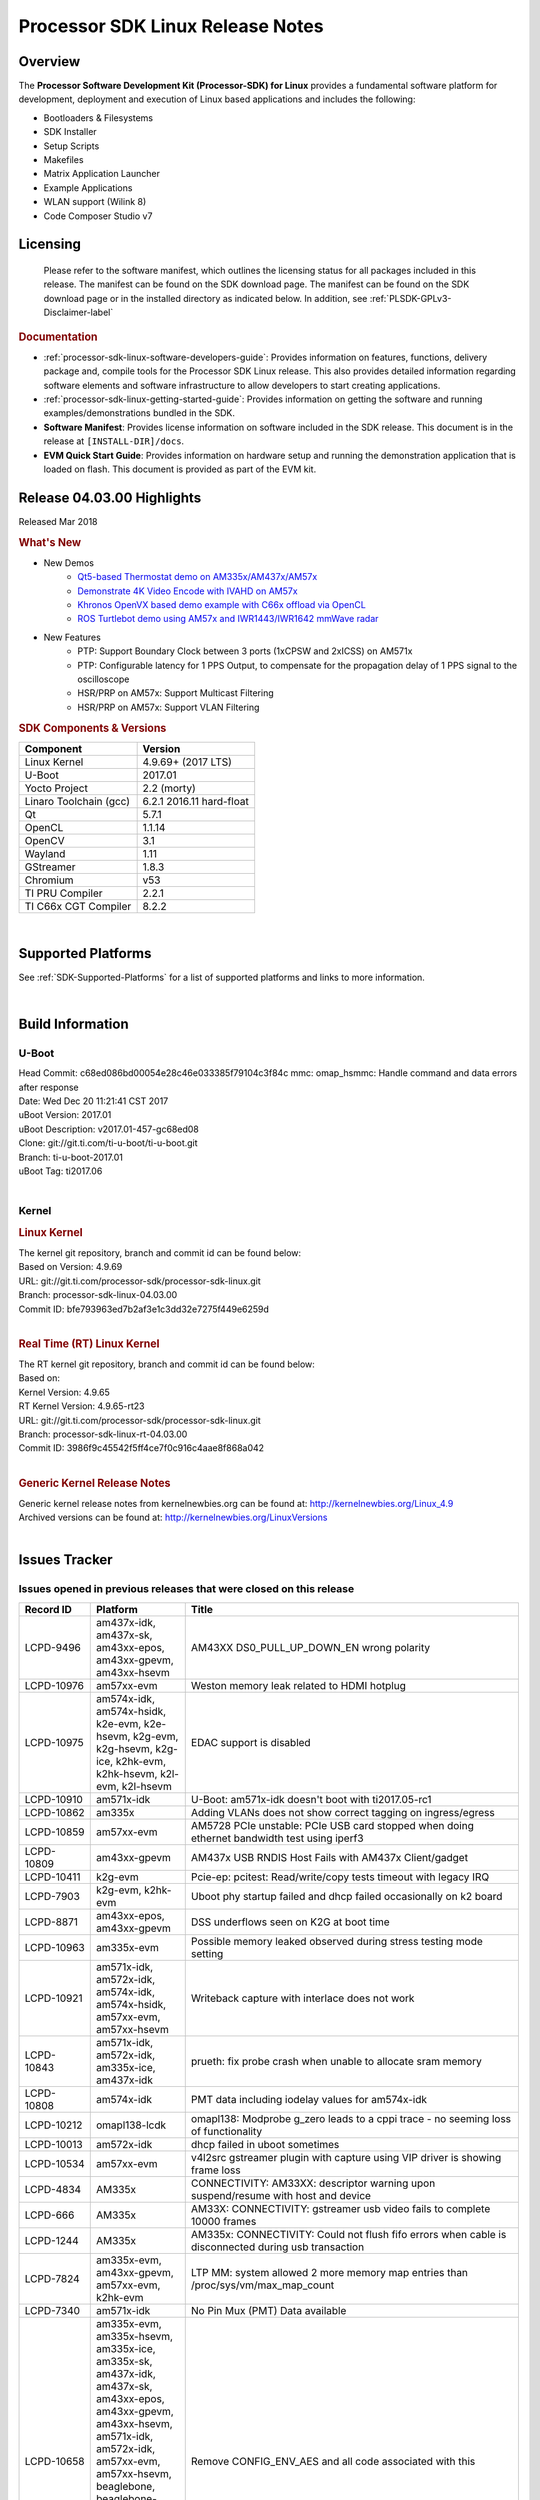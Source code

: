 ************************************
Processor SDK Linux Release Notes
************************************
.. http://processors.wiki.ti.com/index.php/Processor_SDK_Linux_Release_Notes

Overview
========

The **Processor Software Development Kit (Processor-SDK) for Linux**
provides a fundamental software platform for development, deployment and
execution of Linux based applications and includes the following:

-  Bootloaders & Filesystems
-  SDK Installer
-  Setup Scripts
-  Makefiles
-  Matrix Application Launcher
-  Example Applications
-  WLAN support (Wilink 8)
-  Code Composer Studio v7

Licensing
=========

  Please refer to the software manifest, which outlines the licensing
  status for all packages included in this release. The manifest can be
  found on the SDK download page. The manifest can be found on the SDK
  download page or in the installed directory as indicated below. In
  addition, see :ref:`PLSDK-GPLv3-Disclaimer-label`

.. rubric:: Documentation
   :name: documentation

-  :ref:`processor-sdk-linux-software-developers-guide`: Provides information on features, functions, delivery package and,
   compile tools for the Processor SDK Linux release. This also provides
   detailed information regarding software elements and software
   infrastructure to allow developers to start creating applications.
-  :ref:`processor-sdk-linux-getting-started-guide`: Provides information on getting the software and running
   examples/demonstrations bundled in the SDK.
-  **Software Manifest**: Provides license information on software
   included in the SDK release. This document is in the release at
   ``[INSTALL-DIR]/docs``.
-  **EVM Quick Start Guide**: Provides information on hardware setup and
   running the demonstration application that is loaded on flash. This
   document is provided as part of the EVM kit.

Release 04.03.00 Highlights
============================

Released Mar 2018

.. rubric:: What's New
   :name: whats-new

-  New Demos
    -  `Qt5-based Thermostat demo on AM335x/AM437x/AM57x <Examples_and_Demos.html#qt5-thermostat-hmi-demo>`__
    -  `Demonstrate 4K Video Encode with IVAHD on AM57x <Foundational_Components.html#file-to-file-4k-h264-encoding-pipeline>`__
    -  `Khronos OpenVX based demo example with C66x offload via OpenCL <Examples_and_Demos.html#optical-flow-with-openvx>`__
    -  `ROS Turtlebot demo using AM57x and IWR1443/IWR1642 mmWave radar <Examples_and_Demos.html#ros-and-radar>`__

-  New Features
    -  PTP: Support Boundary Clock between 3 ports (1xCPSW and 2xICSS) on AM571x
    -  PTP: Configurable latency for 1 PPS Output, to compensate for the propagation delay of 1 PPS signal to the oscilloscope
    -  HSR/PRP on AM57x: Support Multicast Filtering
    -  HSR/PRP on AM57x: Support VLAN Filtering

.. rubric:: SDK Components & Versions
   :name: sdk-components-versions

+--------------------------+----------------------------+
| Component                | Version                    |
+==========================+============================+
| Linux Kernel             | 4.9.69+ (2017 LTS)         |
+--------------------------+----------------------------+
| U-Boot                   | 2017.01                    |
+--------------------------+----------------------------+
| Yocto Project            | 2.2 (morty)                |
+--------------------------+----------------------------+
| Linaro Toolchain (gcc)   | 6.2.1 2016.11 hard-float   |
+--------------------------+----------------------------+
| Qt                       | 5.7.1                      |
+--------------------------+----------------------------+
| OpenCL                   | 1.1.14                     |
+--------------------------+----------------------------+
| OpenCV                   | 3.1                        |
+--------------------------+----------------------------+
| Wayland                  | 1.11                       |
+--------------------------+----------------------------+
| GStreamer                | 1.8.3                      |
+--------------------------+----------------------------+
| Chromium                 | v53                        |
+--------------------------+----------------------------+
| TI PRU Compiler          | 2.2.1                      |
+--------------------------+----------------------------+
| TI C66x CGT Compiler     | 8.2.2                      |
+--------------------------+----------------------------+

|

Supported Platforms
=====================================
See :ref:`SDK-Supported-Platforms` for a list of supported platforms and links to more information.

|


Build Information
=====================================

U-Boot
-------------------------

| Head Commit: c68ed086bd00054e28c46e033385f79104c3f84c mmc:
  omap\_hsmmc: Handle command and data errors after response
| Date: Wed Dec 20 11:21:41 CST 2017
| uBoot Version: 2017.01
| uBoot Description: v2017.01-457-gc68ed08
| Clone: git://git.ti.com/ti-u-boot/ti-u-boot.git
| Branch: ti-u-boot-2017.01
| uBoot Tag: ti2017.06

|

Kernel
-------------------------

.. rubric:: Linux Kernel
   :name: linux-kernel

| The kernel git repository, branch and commit id can be found below:
| Based on Version: 4.9.69
| URL: git://git.ti.com/processor-sdk/processor-sdk-linux.git
| Branch: processor-sdk-linux-04.03.00
| Commit ID: bfe793963ed7b2af3e1c3dd32e7275f449e6259d 

|

.. rubric:: Real Time (RT) Linux Kernel
   :name: real-time-rt-linux-kernel

| The RT kernel git repository, branch and commit id can be found below:
| Based on:
| Kernel Version: 4.9.65
| RT Kernel Version: 4.9.65-rt23

| URL: git://git.ti.com/processor-sdk/processor-sdk-linux.git
| Branch: processor-sdk-linux-rt-04.03.00
| Commit ID: 3986f9c45542f5ff4ce7f0c916c4aae8f868a042 

|

.. rubric:: Generic Kernel Release Notes
   :name: generic-kernel-release-notes

| Generic kernel release notes from kernelnewbies.org can be found at:
  http://kernelnewbies.org/Linux_4.9
| Archived versions can be found at:
  http://kernelnewbies.org/LinuxVersions

|


Issues Tracker
=====================================

Issues opened in previous releases that were closed on this release
---------------------------------------------------------------------

.. csv-table::
   :header: "Record ID", "Platform", "Title"
   :widths: 15, 20, 70

    LCPD-9496,"am437x-idk, am437x-sk, am43xx-epos, am43xx-gpevm, am43xx-hsevm",AM43XX DS0_PULL_UP_DOWN_EN wrong polarity
    LCPD-10976,am57xx-evm,Weston memory leak related to HDMI hotplug
    LCPD-10975,"am574x-idk, am574x-hsidk, k2e-evm, k2e-hsevm, k2g-evm, k2g-hsevm, k2g-ice, k2hk-evm, k2hk-hsevm, k2l-evm, k2l-hsevm",EDAC support is disabled
    LCPD-10910,am571x-idk,U-Boot: am571x-idk doesn't boot with ti2017.05-rc1
    LCPD-10862,am335x,Adding VLANs does not show correct tagging on ingress/egress
    LCPD-10859,am57xx-evm,AM5728 PCIe unstable: PCIe USB card stopped when doing ethernet bandwidth test using iperf3
    LCPD-10809,am43xx-gpevm,AM437x USB RNDIS Host Fails with AM437x Client/gadget
    LCPD-10411,k2g-evm,Pcie-ep: pcitest: Read/write/copy tests timeout with legacy IRQ
    LCPD-7903,"k2g-evm, k2hk-evm",Uboot phy startup failed and dhcp failed occasionally on k2 board
    LCPD-8871,"am43xx-epos, am43xx-gpevm",DSS underflows seen on K2G at boot time
    LCPD-10963,am335x-evm,Possible memory leaked observed during stress testing mode setting
    LCPD-10921,"am571x-idk, am572x-idk, am574x-idk, am574x-hsidk, am57xx-evm, am57xx-hsevm",Writeback capture with interlace does not work
    LCPD-10843,"am571x-idk, am572x-idk, am335x-ice, am437x-idk",prueth: fix probe crash when unable to allocate sram memory
    LCPD-10808,am574x-idk,PMT data including iodelay values for am574x-idk
    LCPD-10212,omapl138-lcdk,omapl138: Modprobe g_zero leads to a cppi trace - no seeming loss of functionality
    LCPD-10013,am572x-idk,dhcp failed in uboot sometimes
    LCPD-10534,am57xx-evm,v4l2src gstreamer plugin with capture using VIP driver is showing frame loss
    LCPD-4834,AM335x,CONNECTIVITY: AM33XX: descriptor warning upon suspend/resume with host and device
    LCPD-666,AM335x,AM33X: CONNECTIVITY: gstreamer usb video fails to complete 10000 frames
    LCPD-1244,AM335x,AM335x: CONNECTIVITY: Could not flush fifo errors when cable is disconnected during usb transaction
    LCPD-7824,"am335x-evm, am43xx-gpevm, am57xx-evm, k2hk-evm",LTP MM: system allowed 2 more memory map entries than /proc/sys/vm/max_map_count
    LCPD-7340,am571x-idk,No Pin Mux (PMT) Data available
    LCPD-10658,"am335x-evm, am335x-hsevm, am335x-ice, am335x-sk, am437x-idk, am437x-sk, am43xx-epos, am43xx-gpevm, am43xx-hsevm, am571x-idk, am572x-idk, am57xx-evm, am57xx-hsevm, beaglebone, beaglebone-black, k2e-evm, k2e-hsevm, k2g-evm, k2g-hsevm, k2g-ice, k2hk-evm, k2hk-hsevm, k2l-evm, k2l-hsevm, omapl138-lcdk",Remove CONFIG_ENV_AES and all code associated with this
    LCPD-10552,am43xx-epos,Board does not boot
    LCPD-7144,"am335x-evm, am335x-ice, am335x-sk, am437x-idk, am437x-sk, am43xx-gpevm, am571x-idk, am572x-idk, am57xx-evm, beaglebone, beaglebone-black, omapl138-lcdk",System refuse to freeze sometimes and suspend is aborted
    LCPD-5647,AM437x,"I2C error causes irq flood, freezing the board"
    LCPD-10211,omapl138-lcdk,omapl138-lcdk: USB Video capture does not provide warning for resolutions larger than 320x240 resolution
    LCPD-10927,am574x-idk,Thermal_zone reach critical temperature and shutting down on am574x-idk
    LCPD-10210,omapl138-lcdk,omapl138: USB ECM ethernet interface is missing - config option
    LCPD-937,am43xx-epos,am43xx-epos:Connectivity:QSPI big size and stress RW tests fail due to data mismatch
    LCPD-868,am437x,AM437x: USB dev node is not restored after resume from standby or suspend state
    LCPD-6882,"am335x-evm, am335x-ice, am335x-sk",musb: ASIX usb-ethernet dongle unable to rx udp packets when behind a hub
    PLSDK-1896,"am571x-idk, am572x-idk",cpts does not unregister from ptp_bc
    PLSDK-1877,"am335x-ice, am437x-idk",PRU ETH on AM335x ICEv2
    PLSDK-1861,"am571x-idk, am572x-idk",AM57xx-IDK: USB host doesn't detect any attached USB device
    PLSDK-1824,,CPTS 1PPS: cannot enable 1PPS/PEROUT if disabled twice
    PLSDK-1819,"am571x-idk, am572x-idk",SAN MAC address not seen in Node Table
    PLSDK-1781,"am571x-idk, am572x-idk",CPTS events got lost occasionally
    PLSDK-1776,"am571x-idk, am572x-idk",HSR/PRP: the lreNodes in LRE stats shows zero always
    PLSDK-1773,"am571x-idk, am572x-idk",HSR/PRP: snmpwalk and debugfs doesn?t show Node Table entries
    PLSDK-1771,"am571x-idk, am572x-idk",Intermittent Linux crash is observed on PRU ports in PTP tests
    PLSDK-1770,,Crash happens when ifconfig up/down in prueth PRP-SAN
    PLSDK-1765,"am571x-idk, am572x-idk",AM57xx boundary clock internal clock sync does not persist
    PLSDK-1764,"am571x-idk, am572x-idk",AM57xx boundary clock fails to sync after runtime port state changes
    PLSDK-1763,am571x-idk,AM571x boundary clock ICSS-x to ICSS-y internal clock sync with pps fails when BC includes CPTS and 2 ICSS's
    PLSDK-1752,"k2e-evm, k2l-evm",OpenCL: Floating_Point_Computation test failed due to TIOCL FATAL: Internal Error on K2L-RT and K2E-RT platforms
    PLSDK-1725,am572x-evm,X11: cannot run /etc/init.d/xorg
    PLSDK-1719,k2e-evm,K2E ethernet port (eth2) link down if SGMII configured as MAC_MAC_FORCED
    PLSDK-1713,omapl138-lcdk,OMAP-L138 bin/setup-uboot-env.sh set env bootcmd wrongly
    PLSDK-1712,"am572x-idk, am572x-evm",openvx test hangs on AM572x-GP and AM572x-IDK platform
    PLSDK-1596,"am571x-idk, am572x-idk",Static offset between input and output 1 PPS signals on GMAC
    PLSDK-1540,"am335x-evm, am437x-evm",AM3 and AM4 Build WPANTUND: Unable to find a usable implementation of boost::signals2

|


Issued found and closed on this release that may be applicable to prior releases
-----------------------------------------------------------------------------------
.. csv-table::
   :header: "Record ID", "Platform", "Title"
   :widths: 15, 20, 70

   LCPD-11124 ,  ,Fix WPA security vulnerability in ECS components
   LCPD-11109 ,"am571x-idk, am572x-idk, am574x-idk, am574x-hsidk, am57xx-evm, am57xx-beagle-x15, am57xx-hsevm ",System can not DHCP while booting
   LCPD-11106 ,"am43xx-epos, am43xx-hsevm ",TEE header error prevents TEE core initialization
   LCPD-11018 ,"am571x-idk, am572x-idk, am574x-idk, am574x-hsidk, am57xx-evm ",Thermal: Sometimes Software initiated thermal shutdown doesn?t trigger before HW shutdown
   LCPD-11415 ,am43xx-hsevm ,OPTEE regression_1014 test failed (secure data path against SDP TAs and pTAs)
   LCPD-11126 ,"am571x-idk, am572x-idk, am574x-idk, am574x-hsidk, am57xx-evm, am57xx-beagle-x15, am57xx-hsevm ",EGLImage memory leak
   LCPD-11134 ,am57x ,AM57xx Rev A3 ETH1 does not get link at 1Gbps
   LCPD-11307 ,am335x ,wl18xx not loading with ti2017.02-rc4
   LCPD-11024 ,omapl138-lcdk ,musb: babble condition doesn?t recover on OMAP-L138
   LCPD-11136 ,"am335x-evm, am335x-hsevm, am335x-ice, am335x-sk, am437x-idk, am437x-sk, am43xx-epos, am43xx-gpevm, am43xx-hsevm, am571x-idk, am572x-idk, am574x-idk, am574x-hsidk, am57xx-evm, am57xx-beagle-x15, am57xx-hsevm, beaglebone, beaglebone-black, k2e-evm, k2e-hsevm, k2g-evm, k2g-hsevm, k2g-ice, k2hk-evm, k2hk-hsevm, k2l-evm, k2l-hsevm, omapl138-lcdk ",Four Common Vulnerabilities and Exposures (CVE) not implemented
   LCPD-11003 ,am335x-evm ,AM33xx DDR DPLL incorrect setting

| 

Errata Workarounds Available in this Release
------------------------------------------------

+-----------------+--------------------------------------------------------------------------------------------------------------------------+
| **Record ID**   | **Title**                                                                                                                |
+-----------------+--------------------------------------------------------------------------------------------------------------------------+
| LCPD-9084       | i887: Software workaround to limit mmc3 speed to 64MHz                                                                   |
+-----------------+--------------------------------------------------------------------------------------------------------------------------+
| LCPD-7642       | MMC/SD: i832: return DLL to default reset state with CLK gated if not in SDR104/HS200 mode.                              |
+-----------------+--------------------------------------------------------------------------------------------------------------------------+
| LCPD-5310       | i900: CTRL\_CORE\_MMR\_LOCK\_5 region after locking results in ctrl module inaccessible, recoverable only post a reset   |
+-----------------+--------------------------------------------------------------------------------------------------------------------------+
| LCPD-5309       | LCPD: i896: USB Port disable doesnt work                                                                                 |
+-----------------+--------------------------------------------------------------------------------------------------------------------------+
| LCPD-5311       | i893: DCAN ram init issues in HW AUTO and when traffic hitting CAN bus (open investigation)                              |
+-----------------+--------------------------------------------------------------------------------------------------------------------------+
| LCPD-9173       | i897: USB Stop Endpoint doesnt work in certain circumstances                                                             |
+-----------------+--------------------------------------------------------------------------------------------------------------------------+
| LCPD-5924       | ALL: CONNECTIVITY: CPSW: errata i877 workarround for cpsw                                                                |
+-----------------+--------------------------------------------------------------------------------------------------------------------------+
| LCPD-4975       | DSS AM5: implement WA for errata i886                                                                                    |
+-----------------+--------------------------------------------------------------------------------------------------------------------------+
| LCPD-5052       | Upstream: Post the dmtimer errata fix for i874                                                                           |
+-----------------+--------------------------------------------------------------------------------------------------------------------------+
| LCPD-4647       | [rpmsg 2015 LTS] Implement errata i879 - DSP MStandby requires CD\_EMU in SW\_WKUP                                       |
+-----------------+--------------------------------------------------------------------------------------------------------------------------+
| LCPD-4648       | [rpmsg 2014 LTS] Implement errata i879 - DSP MStandby requires CD\_EMU in SW\_WKUP                                       |
+-----------------+--------------------------------------------------------------------------------------------------------------------------+
| LCPD-4218       | Implement Workaround for Errata i813 - Spurious Thermal Alert Generation When Temperature Remains in Expected Range      |
+-----------------+--------------------------------------------------------------------------------------------------------------------------+
| LCPD-4217       | Implement Workaround for Errata i814 - Bandgap Temperature read Dtemp can be corrupted                                   |
+-----------------+--------------------------------------------------------------------------------------------------------------------------+
| LCPD-4184       | Implement workaround for errata i814 - Bandgap Temperature read Dtemp can be corrupted                                   |
+-----------------+--------------------------------------------------------------------------------------------------------------------------+
| LCPD-1146       | DMM hang: Errata VAYU-BUG02976 (i878) (register part)                                                                    |
+-----------------+--------------------------------------------------------------------------------------------------------------------------+
| LCPD-6907       | Workaround errata i880 for RGMII2 is missing                                                                             |
+-----------------+--------------------------------------------------------------------------------------------------------------------------+
| LCPD-8294       | 37 pins + VOUT pins need slow slew enabled for timing and reliability respectively                                       |
+-----------------+--------------------------------------------------------------------------------------------------------------------------+
| LCPD-5836       | CAL: Errata: i913: CSI2 LDO needs to be disabled when module is powered on                                               |
+-----------------+--------------------------------------------------------------------------------------------------------------------------+
| LCPD-5460       | Implement WA for Vayu errata i829 (Reusing Pipe Connected To Writeback Pipeline On The Fly To An Active Panel)           |
+-----------------+--------------------------------------------------------------------------------------------------------------------------+

| 

SDK Known Issues
-----------------
.. csv-table::
   :header: "Record ID", "Platform", "Title", "Workaround"
   :widths: 25, 30, 50, 60

   LCPD-5578 ,beaglebone-black ,Exception triggered by graphics driver during boot if board does not have SGX (BBB A4) ,Build Processor SDK without SGX following instructions here
   LCPD-7025 ,am43xx-gpevm ,System takes more than 10 seconds to go from login prompt to system prompt ,Automated tests need to account for this boot delay
   LCPD-7255 ,All ,Telnet login takes too long (~40 seconds) ,"Booting with rootfs mounted over NFS might cause ~40 seconds delay on Telnet login because DNS entries might not be properly populated. To work around this issue, enter appropriate DNS server IP in resolv.conf. For example: echo ?nameserver 192.0.2.2? > /etc/resolv.conf;"
   LCPD-8210 ,"am57xx-evm, am571x-idk, am572x-idk ",QT Touchscreen interaction (Bear Whack) crash ,None
   LCPD-8345 ,"am335x-evm, am437x-idk, k2e-evm, k2e-hsevm, k2hk-evm, k2l-evm ","Board fails to start login console after waiting 3.5 minutes ( hard to reproduce, ~4/1000) ",Restart the EVM
   LCPD-8352 ,"am43xx-gpevm, am57xx-evm ",weston: stress testing with 75 concurrent instances of simple-egl leads to unresponsive HMI due to running out of memory ,"1. Restart Wayland application. 2. Restart board if Weston is killed by oom-killer"
   LCPD-9006 ,am57xx-evm ,Some GLBenchmark tests fail to run ,"This is a limitation with Imagination DDK, and no workaround"
   LCPD-9616 ,am57xx-evm ,QtCreator GDB (remote) debugging stops working since QT5.7.1 ,use GDB from Processor SDK 3.2
   LCPD-11010 ,am574x-idk ,AM574x-idk graphics performance is lower than am572x-idk ,"Performance issue, no workaround"
   LCPD-11549 ,"am571x-idk, am572x-idk, am574x-idk, am57xx-evm ",Error message with multiple egl contexts that are not shared ,"Limitation with Imagination DDK, no workaround"
   PLSDK-780 ,AM5X ,Failing to create more then 10 gst pipeline using ductai codec plugins ,Upper limit on # of simultaneous video channels is 10.
   PLSDK-832 ,AM57 ,OpenCL matmpy intermittent DSP1 crash due to EdmaMgr issues w/ suspend/resume ,Disable DSP suspend/resume echo ?on? > /sys/bus/platform/devices/40800000.dsp/power/control echo ?on? > /sys/bus/platform/devices/41000000.dsp/power/control
   PLSDK-885 ,AM57 ,OpenCV Video test failure w/ GStreamer errors ,Use the workaround from    PLSDK-832
   PLSDK-1266 ,am572x-idk ,PRP: stale IGMP packets (IPv6) seems directly sent to eth2/eth3 of a HRP node ,None
   PLSDK-1283 ,am572x-idk ,PRP: unexpected MAC address seen in the node_tabe dump ,"Seen only with non offloaded case. With offload case, this is not seen."
   PLSDK-1308 ,am572x-idk ,PRP: PRP node is shown as SAN at times in the node table dump when not offloaded ,"No problem with offload, which is default"
   PLSDK-1312 ,"k2h-evm, k2e-evm, k2l-evm ",QoS test fails due to missing qos-inputs-0 on K2 platforms ,None
   PLSDK-1398 ,"k2e-evm, k2e-hsevm ","Matrix IPC demo seems hangs, if run after OpenCL demos, on K2E platform ",Run IPC demo w/o running OpenCL first
   PLSDK-1419 ,k2l-evm ,Intermittent-IP address display issue on LCD for K2L RT ,"Use ifconfig once Linux boots, to acquire ip address"
   PLSDK-1421 ,k2hk-evm ,SRIO is not functional on 2017 LTS ,None
   PLSDK-1432 ,k2hk-evm ,"10G UBoot support broken on K2, in 2017LTS ",None
   PLSDK-1556 ,"k2hk-evm, k2hk-hsevm, k2e-evm, k2l-evm ",PDK: saBasicExample test shows warning as ?Alignment trap? on K2x platforms. ,Just a warning message. No impact to test output
   PLSDK-1602 ,am437x-evm ,"Simple people tracking demo: Bulk transfer failed, observed inconsistent behavior of the application ",None
   PLSDK-1603 ,"am571x-idk, am572x-idk, am572x-evm ",Received bad addr len cause the OpenAMP test failure when DSP is redownloaded on AM57xx platforms ,None
   PLSDK-1625 ,"am571x-idk, am572x-idk, am574x-idk ",prueth: netdev watchdog fires under heavy load ,A workaround is already implemented in software for this
   PLSDK-1641 ,  ,HSR/PRP: NetJury Test TC_HSR_5_2_1 fails , 
   PLSDK-1675 ,am572x-evm ,Matrix Demo: Observed unwanted failure message in QT touch and Browser related test ,None
   PLSDK-1693 ,am572x-evm ,Incorrect behaviour observed for HDMI matrix on AM572x-GP EVM ,None
   PLSDK-1707 ,"am571x-idk, am572x-idk ",prueth: debugfs_create_dir() fails during boot and error message shown ,Only impact the debug stats display. No other functionality affected
   PLSDK-1720 ,am437x-evm ,Simple people tracking demo: Tracking Incorrect Number of People ,None
   PLSDK-1732 ,am572x-idk ,Prueth: Observed packet re-ordering in VLAN_over_HSR and VLAN_over_PRP test on AM572x-IDK platform ,Packet re-ordering is expected to be taken care by network stack for TCP and application for UDP. So this is not a serious issue
   PLSDK-1767 ,"am571x-idk, am572x-idk ",FATAL: error getting device node for USB , 
   PLSDK-1814 ,am572x-evm ,Camera support is not available from the default dtbs ,"Use am57xx-evm*-cam-mt9t111.dtb for mt9t111 camera, and am57xx-evm*-cam-ov10635.dtb for ov10635 camera"
   PLSDK-1815 ,"am335x-evm, am437x-evm, am572x-evm ",DNS should be operational using binaries ,None
   PLSDK-1817 ,  ,HSR/PRP: Outstanding Net-Jury tests failures , 
   PLSDK-1828 ,"am571x-idk, am572x-idk ","HSR: In a ring topology, seeing small performance degradation with concurrent traffic ",None
   PLSDK-1836 ,"am335x-evm, am335x-hsevm, am335x-ice, am335x-sk, beagleboneblack, omapl138-lcdk ",Kernel source code package has two defconfigs ,None
   PLSDK-1842 ,"AM4, AM5, K2 ",CMEM misses some multi-thread protection ,None
   PLSDK-1891 ,am335x-evm ,QT Wayland compositor with SGX on AM335x Processor SDK , 
   PLSDK-1909 ,am572x-evm ,DLP SDK demo: Assertion `ctx->pollfds_cnt >= internal_nfds? failed ,None
   PLSDK-1924 ,"am335x-ice, am335x-sk, beagleboneblack ",AM3: Observed unwanted failure message in boot log. , 
   PLSDK-1938 ,am571x-idk ,Unexpected behaviour with fixed Seq-Nr. in HSR mode , 
   PLSDK-1939 ,am571x-idk ,A-B forwarding with wrong/no FCS in HSR mode , 
   PLSDK-1940 ,am571x-idk ,Unexpected offset jump in PTP , 
   PLSDK-1941 ,am571x-idk ,PTP: Overshoot state reported , 
   PLSDK-1944 ,"am572x-idk, am574x-idk ",GPIO Test fails , 
   PLSDK-1945 ,am572x-evm ,qApp->quick() does not work with the enhanced eglfs_kms QPA , 
   PLSDK-1950 ,k2e-evm ,IPSEC failure: Issue in IPSEC TCP on the K2E when running iperf over the tunnel , 
   PLSDK-1953 ,"am571x-idk, am572x-idk ",Linux PRP: lreTransparentReception - passRCT doesn?t work as expected , 
   PLSDK-1955 ,"am335x-evm, am335x-sk, am437x-sk, am437x-evm, am571x-idk, am572x-idk, am572x-evm ",Matrix Launcher Iterations_Demo:Unable to query physical screen size , 
   PLSDK-1963 ,k2e-evm ,K2E:Observed unwanted failure messages in boot log , 

| 

U-Boot Known Issues
------------------------
.. csv-table::
   :header: "Record ID", "Priority", "Title", "Component", "Subcomponent", "Platform", "Workaround"
   :widths: 15, 10, 70, 10, 10, 30, 5

   LCPD-10911 ,P3-Medium ,Boot device incorrect in u-boot file spl.h for am57xx ,Baseport ,u-boot ,am57xx-evm , 
   LCPD-10805 ,P3-Medium ,U-Boot: Fix uart boot on am335x-evm ,Baseport ,u-boot ,am335x-evm , 
   LCPD-10726 ,P3-Medium ,Update DDR3 emif regs structure for EMIF2 for the beagle_x15 board in U-Boot board file ,Baseport ,  ,"am572x-idk, am57xx-evm ", 
   LCPD-10668 ,P3-Medium ,Ethernet boot: Sometimes the board could not boot uboot from Ethernet on k2g-evm ,Connectivity ,UBOOT ,k2g-evm , 
   LCPD-9539 ,P3-Medium ,dhcp does not work after soft reboot ,Connectivity ,UBOOT ,k2g-evm , 
   LCPD-9369 ,P3-Medium ,AM437x GP EVM older PG version Uboot UART boot fails intermittently ,Baseport ,u-boot ,  , 
   LCPD-8701 ,P3-Medium ,Soft reboot broken ,Baseport ,UBOOT ,k2g-ice , 
   LCPD-8393 ,P3-Medium ,u-boot ramfs boot does not work ,Baseport ,u-boot ,k2g-evm , 
   LCPD-8123 ,P3-Medium ,K2G: MSMC: Memory seen by USB controller not cache-coherent ,Baseport ,UBOOT ,k2g-evm , 
   LCPD-7864 ,P3-Medium ,U-Boot: Ethernet boot fails on AM335x and AM437x ,Connectivity ,  ,"am335x-evm, am335x-ice, am335x-sk, am437x-idk, am437x-sk, am43xx-gpevm ", 
   LCPD-7772 ,P3-Medium ,K2L/K2E: U-Boot: net: dhcp not working when both slave ethernet are connected to ethernet switch ,Connectivity ,UBOOT ,"k2e-evm, k2l-evm ", 
   LCPD-7547 ,P3-Medium ,uboot nand write hangs for big size on k2g ,Connectivity ,UBOOT ,k2g-evm , 
   LCPD-7519 ,P3-Medium ,dfu_get_buf return error when use dfu to update mmc card ,"Baseport, Connectivity ",UBOOT ,am335x-evm , 
   LCPD-7366 ,P3-Medium ,uboot McSPI driver drives multiple chip selects simultaneously ,Connectivity ,UBOOT ,  , 
   LCPD-5612 ,P3-Medium ,k2g_evm: Strange ethernet behavior seen in u-boot after warm reset when using netcp ,Connectivity ,UBOOT ,K2G , 
   LCPD-5517 ,P3-Medium ,Board fails to load bootloader sometimes when eSATA is connected ,Connectivity ,UBOOT ,AM572x , 
   LCPD-5416 ,P3-Medium ,U-BOOT: K2G: ?reset? fails for certain SD cards ,Baseport ,UBOOT ,K2G , 
   LCPD-5320 ,P3-Medium ,Update K2G Pinmuxing in U-boot with buffer class settings ,Baseport ,  ,K2G , 
   LCPD-5116 ,P3-Medium ,BBB: U-Boot: Board fails to acquire dhcp address sometimes ,Connectivity ,UBOOT ,AM335x , 
   LCPD-4817 ,P4-Low ,am57xx-evm: uboot: usb failed to detect Kingston DataTraveler usb msc device ,Connectivity ,UBOOT ,AM572x ,

|


Linux Kernel Known Issues
---------------------------
.. csv-table::
   :header: "Record ID", "Priority", "Title", "Component", "Subcomponent", "Platform", "Workaround"
   :widths: 5, 10, 70, 10, 5, 20, 35

   LCPD-9877 ,P2-High ,rtc alarm does not wakeup board from poweroff state ,Power & Thermal ,  ,omapl138-lcdk , 
   LCPD-9972 ,P2-High ,Soft reboot failed on k2g-evm with class 10 SD cards ,Connectivity ,  ,k2g-evm , 
   LCPD-10987 ,P3-Medium ,OpenCL tests failed due to missing CMEM carveouts in dts ,"IPC, System Integration ",OpenCL ,am574x-idk , 
   LCPD-9527 ,P3-Medium ,Potential deadlock reported by pm_suspend on am335x ,Power & Thermal ,  ,"am335x-evm, am335x-sk, beaglebone, beaglebone-black ", 
   LCPD-7670 ,P3-Medium ,AM43xx: pm debug counters are wrong ,Power & Thermal ,  ,"am437x-idk, am437x-sk ", 
   LCPD-7314 ,P3-Medium ,Active power is slighly higher than on 2015 LTS release (Linux 4.1) ,Power & Thermal ,  ,am335x-evm , 
   LCPD-7256 ,P3-Medium ,Board sometimes hangs after suspend/resume cycle ,Power & Thermal ,  ,am57xx-evm , 
   LCPD-7165 ,P3-Medium ,Board hangs on standby state sometimes ,Power & Thermal ,  ,"am335x-evm, am43xx-gpevm ", 
   LCPD-6427 ,P3-Medium ,vpe fails to suspend sometimes ,Power & Thermal ,  ,"am571x-idk, am572x-idk, am57xx-evm ", 
   LCPD-1245 ,P3-Medium ,AM335x: Power: Reverse current leakage on poweroff ,Power & Thermal ,  ,am335x-evm , 
   LCPD-1204 ,P3-Medium ,AM335x - Some voltage rails remain active during poweroff ,Power & Thermal ,  ,  , 
   LCPD-965 ,P3-Medium ,AM335x: Power: Poweroff is not shutting down voltage domains ,Power & Thermal ,  ,  , 
   LCPD-11570 ,P3-Medium ,Base ubi filesystem could not be mounted as ubifs on k2g-evm ,Connectivity ,  ,k2g-evm , 
   LCPD-11564 ,P3-Medium ,AM57xx-evm: eth1 1G connection failure to netgear switch ,Connectivity ,"CPSW, ETHERNET, PHYIF ",am57xx-evm , 
   LCPD-11556 ,P3-Medium ,ks3: navss: mem2mem not working ,Connectivity ,NAVSS ,  , 
   LCPD-11121 ,P3-Medium ,Android: ADB Broken ,"Android, Connectivity ",USB ,am57xx-evm , 
   LCPD-10974 ,P3-Medium ,am43xx-gpevm - usb camera gadget shows halting frames ,Connectivity ,USB ,  , 
   LCPD-10863 ,P3-Medium ,am574x-idk: MMC speed is lower than expected in Uboot ,Connectivity ,MMCSD ,am574x-idk , 
   LCPD-10794 ,P3-Medium ,prueth: iperf udp test shows packet loss at low traffic rate such as 50Mbps ,Connectivity ,PRUSS/ETH ,"am335x-ice, am437x-idk, am571x-idk, am572x-idk, k2g-ice ", 
   LCPD-10781 ,P3-Medium ,NetCP module removal results in backtrace and kernel panic ,Connectivity ,NETCP ,k2g-evm , 
   LCPD-10777 ,P3-Medium ,mtd_stresstest failed on omapl138 ,Connectivity ,NAND ,omapl138-lcdk , 
   LCPD-10551 ,P3-Medium ,"K2E eth0 does down when running udp traffic, eth1 stops working ",Connectivity ,NETCP ,k2e-evm , 
   LCPD-10221 ,P3-Medium ,Longer resume times observed on setup with usb device cable ,Connectivity ,USB ,am335x-evm , 
   LCPD-9974 ,P3-Medium ,PCIe x2 width is not at expected width on am571x-idk ,Connectivity ,PCIe ,am571x-idk , 
   LCPD-9905 ,P3-Medium ,AM437x: UART: Implement workaround for Advisory 27 ? Spurious UART interrupts when using EDMA ,Connectivity ,UART ,am43xx-gpevm , 
   LCPD-9816 ,P3-Medium ,USBdevice omapl138 - Flood ping from server to dut usbdevice at 65500 bytes has packet loss ,Connectivity ,USB ,omapl138-lcdk , 
   LCPD-9815 ,P3-Medium ,Failed to start Login Service when using debug systest build on omapl138 ,Connectivity ,  ,omapl138-lcdk , 
   LCPD-9804 ,P3-Medium ,SATA performance decreased by ~34% for read and ~54% for write compared to v2.6.33 kernel ,Connectivity ,SATA ,omapl138-lcdk , 
   LCPD-9658 ,P3-Medium ,OMAP-L138 LCDK: MUSB does not enumerate mouse connected to Keyboard hub ,Connectivity ,USB ,omapl138-lcdk , 
   LCPD-9591 ,P3-Medium ,CONNECTIVITY: USB NCM gadget ping with packet sizes > 10000 fails ,Connectivity ,  ,  , 
   LCPD-9469 ,P3-Medium ,Fix race condition when adding VLAN entries ,Connectivity ,NETCP ,"k2e-evm, k2g-evm, k2g-ice, k2hk-evm, k2l-evm ", 
   LCPD-9466 ,P3-Medium ,SATA PMP causes suspend failures ,Connectivity ,SATA ,am57xx-evm , 
   LCPD-9455 ,P3-Medium ,Kernel Warning reported for a USB audio device when listing with pulseaudio ,Connectivity ,USB ,am335x-evm , 
   LCPD-9428 ,P3-Medium ,Ethernet performace UDP: iperf command fails with two threads for lower buffer length ,Connectivity ,NETCP ,"k2e-evm, k2hk-evm, k2l-evm ", 
   LCPD-9372 ,P3-Medium ,Nand stress tests failed on am335x-evm ,Connectivity ,NAND ,am335x-evm , 
   LCPD-9366 ,P3-Medium ,PCIe USB drive sometimes could not be enumerated ,Connectivity ,PCIe ,k2g-evm , 
   LCPD-9011 ,P3-Medium ,K2G-evm: usb devices do not enumerate behind a TUSB8041 usb3.0 hub ,Connectivity ,USB ,  , 
   LCPD-8984 ,P3-Medium ,Kernel boot to initramfs with PA enabled results in no DHCP IP address assigned to network interfaces ,Connectivity ,NETCP ,"k2e-evm, k2l-evm ", 
   LCPD-8637 ,P3-Medium ,K2HK: Long-term ping test fails due to ethernet link going down ,Connectivity ,  ,  , 
   LCPD-8636 ,P3-Medium ,Serial corruption being seen in kernel ,Connectivity ,UART ,am335x-evm , 
   LCPD-8354 ,P3-Medium ,K2G EVM: Need to use PMT data ,"Audio & Display, Baseport, Connectivity ",PINMUX ,k2g-evm , 
   LCPD-8353 ,P3-Medium ,K2G ICE: Need to use PMT data ,"Audio & Display, Baseport, Connectivity ",PINMUX ,k2g-ice , 
   LCPD-8133 ,P3-Medium ,USB: ?cannot reset? errors observed sometimes ,Connectivity ,USB ,am335x-evm , 
   LCPD-8100 ,P3-Medium ,CONNECTIVITY: K2G ethernet performance numbers are low ,Connectivity ,NETCP ,k2g-evm , 
   LCPD-8078 ,P3-Medium ,AM3 SK: Touchscreen isn?t responsive ,"Audio & Display, Connectivity ",  ,am335x-sk , 
   LCPD-8033 ,P3-Medium ,AM3 SK: Unexpected USB2-1 Messages on UART ,Connectivity ,USB ,  , 
   LCPD-7955 ,P3-Medium ,Uncorrectable Bitflip errors seen after switch to SystemD ,Connectivity ,GPMC ,"am335x-evm, am43xx-gpevm, k2e-evm, k2g-evm, k2g-ice, k2hk-evm, k2hk-hsevm, k2l-evm ",Workaround to erase the NAND flash completely if flashed with an incompatible flash writer. SystemD tries to mount all partitions and that is the reason this is being seen now.
   LCPD-7829 ,P3-Medium ,uboot: UHS card did not work on the expected speed in uboot ,Connectivity ,  ,am57xx-evm , 
   LCPD-7744 ,P3-Medium ,UHS SDR104 card works on different speed after soft reboot ,Connectivity ,  ,am57xx-evm , 
   LCPD-7623 ,P3-Medium ,Seeing SPI transfer failed error sometimes on k2hk when using rt kernel ,Connectivity ,SPI ,k2hk-evm , 
   LCPD-7613 ,P3-Medium ,Ethernet on port eth1 unstable - possibly iodelay value issue ,"Connectivity, System Test ",CPSW ,am57xx-evm , 
   LCPD-7559 ,P3-Medium ,K2E/K2HK does not enumerate usb3 devices through usb3.0 hub ,Connectivity ,USB ,"k2e-evm, k2hk-evm ", 
   LCPD-7266 ,P3-Medium ,CONNECTIVITY: USB RNDIS performance issues in 4.4 kernel ,Connectivity ,USB ,  , 
   LCPD-7265 ,P3-Medium ,Uboot eMMC does not use HS200 on am57xx-gpevm ,Connectivity ,  ,am57xx-evm , 
   LCPD-7146 ,P3-Medium ,AM437x: USB causes higher suspend power after first iteration ,Connectivity ,USB ,am43xx-gpevm , 
   LCPD-6334 ,P3-Medium ,k2g-evm: NAND is untestable due to data corruption issues ,Connectivity ,  ,k2g-evm , 
   LCPD-6300 ,P3-Medium ,am57xx-evm: A few UHS cards could not be numerated in kernel and mmc as rootfs failed. ,Connectivity ,  ,am57xx-evm , 
   LCPD-6144 ,P3-Medium ,am572x-idk: eMMC failed to enumerate ,Connectivity ,MMCSD ,am572x-idk , 
   LCPD-5699 ,P3-Medium ,pci: am572x-idk: pci broadcom card doesn?t enumerate ,Connectivity ,  ,"AM571x, AM572x ", 
   LCPD-5677 ,P3-Medium ,K2E-evm: Marvel SATA controller could not be detected sometimes when Power On Reset is involved ,Connectivity ,  ,K2E , 
   LCPD-5522 ,P3-Medium ,pcie-usb sometimes the usb drive/stick could not be enumerated ,Connectivity ,  ,"am571x-idk, am572x-idk, am57xx-evm, am57xx-hsevm ", 
   LCPD-5362 ,P3-Medium ,MUSB: Isoch IN only utilises 50% bandwidth ,Connectivity ,USB ,AM335x , 
   LCPD-5308 ,P3-Medium ,i897: USB Stop Endpoint doesnt work in certain circumstances ,Connectivity ,USB ,"AM437x, AM571x, AM572x, K2E, K2G, K2HK, K2L ", 
   LCPD-4849 ,P3-Medium ,K2hk: Connectivity: UART data corruption observed sometimes in loopback mode ,Connectivity ,  ,  , 
   LCPD-4503 ,P3-Medium ,ALL: 8250 UART driver not enabeld as wake source by default ,Connectivity ,UART ,  , 
   LCPD-1239 ,P3-Medium ,Connectivity: could not resume when PCI-SATA card is in ,Connectivity ,PCIe ,"am572x-idk, am57xx-evm ", 
   LCPD-1198 ,P3-Medium ,"am43xx-gpevm:Connectivity: when kmemleak debug is enabled and mmc stress test is run, OOM killer is seen to kick in. Does not happen without kernel debug. ",Connectivity ,  ,  , 
   LCPD-1144 ,P3-Medium ,Logitech USB-PS/2 Optical Mouse cannot be detected every other time the system is suspended/resumed (AM335x-EVM) ,Connectivity ,  ,  , 
   LCPD-1106 ,P3-Medium ,Connectivity:PCIe-SATA ext2 1G write performance is poor due to ata failed command ,Connectivity ,PCIe ,am57xx-evm , 
   LCPD-932 ,P3-Medium ,AM33X: CONNECTIVITY: MUSB MSC read numbers are lower in 3.14 compared to 3.12 ,Connectivity ,USB ,  , 
   LCPD-869 ,P3-Medium ,AM335x: Connectivity: USB data transfer fails if board is suspended/resumed ,Connectivity ,  ,  , 
   LCPD-662 ,P3-Medium ,CONNECTIVITY: AM335X: distortion in USB audio when msc connect/disconnect happens in parallel ,Connectivity ,  ,  , 
   LCPD-553 ,P3-Medium ,AM33XX: CONNECTIVITY: RNDIS performance drops after revert of advisory revert ,Connectivity ,USB ,  , 
   LCPD-11546 ,P3-Medium ,Rare kernel crash triggered by task_blocks_on_rt_mutex ,Baseport ,  ,"am574x-idk, k2e-evm ", 
   LCPD-10533 ,P3-Medium ,Cryptos: SHA1_Hash demo test fails on AM3/4/5 platforms ,Baseport ,  ,"am335x-evm, am335x-ice, am43xx-gpevm, am571x-idk, am572x-idk, am574x-idk, am57xx-evm ", 
   LCPD-10451 ,P3-Medium ,Context switch delay increased based on LMBench numbers ,Baseport ,  ,"am335x-evm, am43xx-gpevm, am571x-idk, am572x-idk, am574x-idk, am57xx-evm ", 
   LCPD-9981 ,P3-Medium ,Some LTP?s memory management tests fail due to low amount of free memory ,Baseport ,  ,omapl138-lcdk , 
   LCPD-9980 ,P3-Medium ,LTP?s math tests float_exp_log and float_trigo fail due to OOM ,Baseport ,  ,omapl138-lcdk , 
   LCPD-9756 ,P3-Medium ,"pm_runtime does not kicks in for some IPs (serial, gpio and wdt) ",Baseport ,  ,omapl138-lcdk , 
   LCPD-8640 ,P3-Medium ,Crypto performance for AES drops 3-10% in 2016.05 ,Baseport ,  ,  , 
   LCPD-8550 ,P3-Medium ,CPSW memory allocation errors seen during boot ,"Audio & Display, Baseport ",  ,am335x-sk , 
   LCPD-8406 ,P3-Medium ,K2G: PADCONFIG_202 register cannot be re-programmed ,Baseport ,  ,"k2g-evm, k2g-ice ",This has proven to be a silicon issue related to locking RSTMUX. It is currently being discussed if it will be fixed in a newer silicon revision. Currently to avoid this issue the affected pins pinmux are not changed in the kernel. This is because U-boot locks RSTMUX which causes problems if the kernel tries to change the pinmuxing for the pins.
   LCPD-8350 ,P3-Medium ,UART boot does not work on am57xx-evm ,Baseport ,  ,am57xx-evm , 
   LCPD-8347 ,P3-Medium ,BUG: sleeping function called from invalid context triggered by keystone_pcie_fault ,Baseport ,  ,"k2e-evm, k2g-evm ", 
   LCPD-8257 ,P3-Medium ,Boot failed 1 of 1000 times on k2g ,Baseport ,  ,k2g-evm , 
   LCPD-7486 ,P3-Medium ,uboot debug with ccs is failing for K2 ,Baseport ,  ,k2hk-evm , 
   LCPD-7222 ,P3-Medium ,Asynchronous abort seen during soft reboot from kernel ,Baseport ,  ,k2g-evm , 
   LCPD-6998 ,P3-Medium ,K2G sometimes boot failed with kernel oops error ,Baseport ,  ,k2g-evm , 
   LCPD-6663 ,P3-Medium ,[RT] Kmemleak is buggy and boot is crashed randomly ,Baseport ,  ,  , 
   LCPD-5537 ,P3-Medium ,kmemleak: Could not scan kmemleak due to object search tree errors ,Baseport ,  ,"AM571x, AM572x ", 
   LCPD-615 ,P3-Medium ,ALL:BASEPORT: Opening several RTC nodes leads to failure ,Baseport ,  ,  , 
   LCPD-614 ,P3-Medium ,ALL:BASEPORT: RTC allows to be written to in RDONLY mode ,Baseport ,  ,  , 
   LCPD-11138 ,P3-Medium ,VIP driver multi-channel capture issue with TVP5158 ,Audio & Display ,"Capture, VIP ","am571x-idk, am572x-idk, am574x-idk, am574x-hsidk, am57xx-evm, am57xx-beagle-x15, am57xx-hsevm ", 
   LCPD-10954 ,P3-Medium ,DSS sync-losts and underflows seen with bad config ,Audio & Display ,Display ,am437x-sk , 
   LCPD-7735 ,P3-Medium ,Powerdomain (vpe_pwrdm) didn?t enter target state 0 ,"Audio & Display, Power & Thermal ",  ,am57xx-evm , 
   LCPD-7696 ,P3-Medium ,VPE: File2File checksum changes across multiple runs ,Audio & Display ,  ,"am571x-idk, am572x-idk, am57xx-evm, am57xx-hsevm ",There is no workaround for this issue yet
   LCPD-6377 ,P3-Medium ,OMAP_BO_CACHED feature not functional ,"Audio & Display, Multimedia ",Display ,"am437x-idk, am437x-sk, am43xx-gpevm, am43xx-hsevm, am571x-idk, am572x-idk, am57xx-evm, k2g-evm ", 
   LCPD-5380 ,P3-Medium ,omapdss error: HDMI I2C Master Error ,Audio & Display ,  ,AM572x ,Occurs only with this monitor - http://www.amazon.com/gp/product/B00PFLZV2G
   LCPD-4858 ,P4-Low ,Power: pm_debug state counters are not increased during suspend ,Power & Thermal ,  ,"AM335x, AM437x ", 
   LCPD-4779 ,P4-Low ,"coreaon, wkupaon and rtc power domains OFF counters are increasing during SUSPEND ",Power & Thermal ,  ,"AM571x, AM572x ", 
   LCPD-1191 ,P4-Low ,AM335x: Power: System resumes due to wakeup source USB1_PHY without any external trigger ,Power & Thermal ,  ,  ,Use GPIO interrupt instead of USB PHY for wakeup source.
   LCPD-1013 ,P4-Low ,AM335x: Power: Seldom short-duration power increase (~38mw) in VDDSHV4 domain ,Power & Thermal ,  ,  , 
   LCPD-747 ,P4-Low ,Power: cpuidle states shows bogus power in stats ,Power & Thermal ,  ,"am437x-idk, am437x-sk, am43xx-gpevm, am43xx-hsevm ", 
   LCPD-565 ,P4-Low ,AM43xx: Power & Thermal: Board hangs in suspend state if function_graph tracer is enabled ,Power & Thermal ,  ,  , 
   LCPD-287 ,P4-Low ,am335x: Power & Thermal: pm_debug stats might not be updated ,Power & Thermal ,  ,  , 
   LCPD-10455 ,P4-Low ,remoteproc/keystone: Hang observed while running RPMSG_PROTO example app ,IPC ,DSP_remoteproc ,"k2g-evm, k2g-ice, k2hk-evm, k2l-evm ", 
   LCPD-9801 ,P4-Low ,remoteproc/davinci: DSP boot is broken after a suspend/resume cycle ,IPC ,DSP_remoteproc ,omapl138-lcdk , 
   LCPD-9481 ,P4-Low ,Sometime the system hangs while loading the rpmsg rpc modules ,IPC ,RPMSG-RPC ,"am571x-idk, am572x-idk, am57xx-evm, am57xx-hsevm ", 
   LCPD-7495 ,P4-Low ,Sometimes a Kernel Warning + Oops is seen when removing keystone_remoteproc module ,IPC ,  ,k2hk-evm , 
   LCPD-4855 ,P4-Low ,[rpmsg 2015 LTS] IPC: Board hangs when an MMU fault occurs in the first message ,IPC ,  ,am572x-idk , 
   LCPD-4699 ,P4-Low ,rpmsg-rpc: kernel crash during error recovery with dynamic debug traces enabled ,IPC ,  ,"am571x-idk, am572x-idk, am57xx-evm ", 
   LCPD-9589 ,P4-Low ,I2C: Sometimes i2c read write failed on farm01 and farm02 ,Connectivity ,  ,am335x-evm , 
   LCPD-9222 ,P4-Low ,PRUSS Ethernet does not work on AM572x ES1.1 ,Connectivity ,PRUSS-Ethernet ,am572x-idk , 
   LCPD-8987 ,P4-Low ,There is timeout error occasionaly when do mkfs.ext2 on emmc ,Connectivity ,MMCSD ,am43xx-gpevm , 
   LCPD-8477 ,P4-Low ,K2: serdes nodes doesn?t have a functional clock ,Connectivity ,SERDES ,"k2e-evm, k2e-hsevm, k2g-evm, k2g-ice, k2hk-evm, k2hk-hsevm, k2l-evm, k2l-hsevm ", 
   LCPD-8270 ,P4-Low ,K2: SerDes driver need to enable PD of the peripheral before access the SerDes h/w ,Connectivity ,SERDES ,k2g-evm , 
   LCPD-7998 ,P4-Low ,Realtime OSADL Test results degraded slightly for am572x-idk ,Connectivity ,  ,am572x-idk , 
   LCPD-7480 ,P4-Low ,K2L/E EVMs doesn?t boot to Linux when both 1G Ethernet interfaces are connected ,Connectivity ,  ,"k2e-evm, k2l-evm ", 
   LCPD-7188 ,P4-Low ,PCIe-SATA test failed ,Connectivity ,  ,am57xx-evm ,TI custom board would help with signal integrity issues being seen with the EVM.
   LCPD-1207 ,P4-Low ,AM43XX/AM57XX: CONNECTIVITY: dwc3_omap on am43xx and xhci_plat_hcd on am57xx - removal results in segmentation fault ,Connectivity ,USB ,  , 
   LCPD-998 ,P4-Low ,MUSB does not free urbs causing usb audio playback to fail ,Connectivity ,  ,AM335x , 
   LCPD-983 ,P4-Low ,AM335x: USB: disconnect and reconnect of hub during camera test results in capture failure ,Connectivity ,USB ,  , 
   LCPD-671 ,P4-Low ,AM33XX: CONNECTIVITY: MUSB in PIO mode - video issues ,Connectivity ,  ,  , 
   LCPD-525 ,P4-Low ,AM438x: Connectivity: I2C operates 9% beyond desired frequency ,Connectivity ,  ,  , 
   LCPD-11011 ,P4-Low ,Change Compression: Improve Boot performance ,"Android, Baseport ",  ,  , 
   LCPD-10223 ,P4-Low ,Keystone-2 Linking RAM region 0 size register REGION0_SIZE programming ,Baseport ,  ,k2hk-evm , 
   LCPD-6075 ,P4-Low ,BUG: using smp_processor_id() in preemptible [00000000] code during remoteproc suspend/resume ,"Baseport, IPC ",  ,"am572x-idk, am57xx-evm ", 
   LCPD-9436 ,P4-Low ,DRM: plane zorders must be unique ,Audio & Display ,Display ,"am571x-idk, am572x-idk, am57xx-evm, am57xx-hsevm ", 
   LCPD-9098 ,P4-Low ,Writeback: error prints seen when doing wb capture ,Audio & Display ,"Capture, Display, Writeback ","am571x-idk, am572x-idk, am57xx-evm ", 
   LCPD-8884 ,P4-Low ,VIP does not work after incorrectly configuring captured YUYV frame as NV12 ,Audio & Display ,"Capture, VIP ",  , 
   LCPD-5059 ,P4-Low ,omapdrm: moving plane from one enabled display to another causes errors ,Audio & Display ,Display ,  , 
   LCPD-4681 ,P4-Low ,omapdrm: an error when enabling a display is not handled correctly ,Audio & Display ,Display ,  , 
   LCPD-1171 ,P4-Low ,DMM errata i878 (framebuffer part) ,Audio & Display ,"Display, TILER ","am571x-idk, am572x-idk, am57xx-evm ", 

|

RT Linux Kernel Known Issues
-----------------------------

.. csv-table::
   :header: "Record ID", "Priority", "Title", "Component", "Subcomponent", "Platform", "Workaround"
   :widths: 5, 10, 70, 10, 5, 20, 15

   LCPD-6663 ,P3-Medium ,[RT] Kmemleak is buggy and boot is crashed randomly ,Baseport ,  ,  , 
   LCPD-7623 ,P3-Medium ,Seeing SPI transfer failed error sometimes on k2hk when using rt kernel ,Connectivity ,SPI ,k2hk-evm , 
   LCPD-11546 ,P3-Medium ,Rare kernel crash triggered by task_blocks_on_rt_mutex ,Baseport ,  ,"am574x-idk, k2e-evm ", 

|

.. rubric:: Installation and Usage
   :name: installation-and-usage

The `Software Developer's
Guide <Overview.html#processor-sdk-linux-software-developer-s-guide>`__
provides instructions on how to setup up your Linux development
environment, install the SDK and start your development.  It also
includes User's Guides for various Example Applications and Code
Composer Studio.

| 

.. rubric:: Host Support
   :name: host-support

The Processor SDK is developed, built and verified on Ubuntu 14.04 and
16.04.   Details on how to create a virtual machine to load Ubuntu 14.04
are described in `this
page <Processor_Linux_SDK_How_To_Guides.html#how-to-build-a-ubuntu-linux-host-under-vmware>`__.


.. note::
   Processor SDK Installer is 64-bit, and installs only on 64-bit host
   machine. Support for 32-bit host is dropped as Linaro toolchain is
   available only for 64-bit machines

| 

